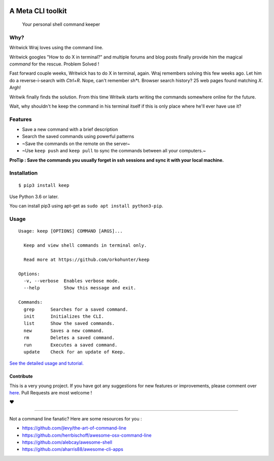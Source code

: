 |logo|

A Meta CLI toolkit
==================
    Your personal shell command keeper


.. |logo| image:: https://raw.githubusercontent.com/OrkoHunter/keep/master/data/logo.png

.. image:: https://raw.githubusercontent.com/OrkoHunter/keep/master/data/keep.gif


Why?
----

Writwick Wraj loves using the command line.

Writwick googles "How to do X in terminal?" and multiple forums and blog posts finally provide him the magical *command* for the rescue. Problem Solved !

Fast forward couple weeks, Writwick has to do X in terminal, again. Wraj remembers solving this few weeks ago. Let him do a reverse-i-search with *Ctrl+R*. Nope, can't remember sh*t. Browser search history? 25 web pages found matching *X*. Argh!

Writwik finally finds the solution. From this time Writwik starts writing the commands somewhere online for the future.

Wait, why shouldn't he keep the command in his terminal itself if this is only place where he'll ever have use it?



Features
--------

- Save a new command with a brief description
- Search the saved commands using powerful patterns
- ~Save the commands on the remote on the server~
- ~Use ``keep push`` and ``keep pull`` to sync the commands between all your computers.~


**ProTip : Save the commands you usually forget in ssh sessions and sync it with your local machine.**

Installation
------------

::

    $ pip3 install keep

Use Python 3.6 or later.

You can install pip3 using apt-get as ``sudo apt install python3-pip``.


Usage
-----

::

    Usage: keep [OPTIONS] COMMAND [ARGS]...

      Keep and view shell commands in terminal only.

      Read more at https://github.com/orkohunter/keep

    Options:
      -v, --verbose  Enables verbose mode.
      --help         Show this message and exit.

    Commands:
      grep      Searches for a saved command.
      init      Initializes the CLI.
      list      Show the saved commands.
      new       Saves a new command.
      rm        Deletes a saved command.
      run       Executes a saved command.
      update    Check for an update of Keep.


`See the detailed usage and tutorial. <https://github.com/OrkoHunter/keep/blob/master/tutorial.md>`_

==========
Contribute
==========

This is a very young project. If you have got any suggestions for new features or improvements, please comment over `here <https://github.com/OrkoHunter/keep/issues/11>`_. Pull Requests are most welcome !


❤


----


Not a command line fanatic? Here are some resources for you :

- https://github.com/jlevy/the-art-of-command-line
- https://github.com/herrbischoff/awesome-osx-command-line
- https://github.com/alebcay/awesome-shell
- https://github.com/aharris88/awesome-cli-apps
